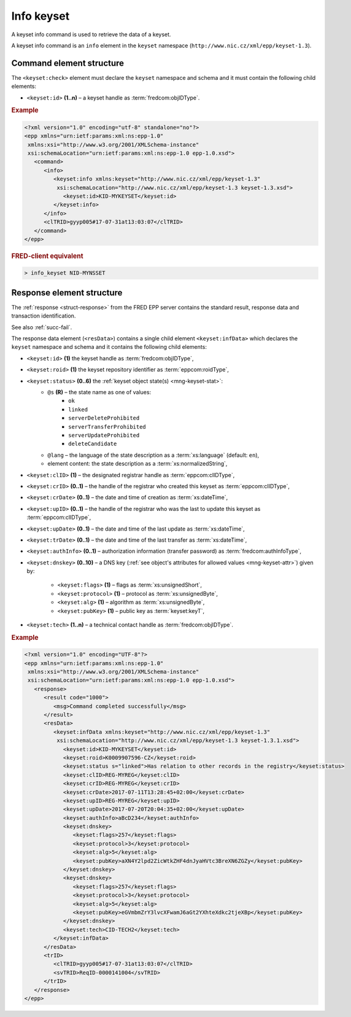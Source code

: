 
.. index::
   pair: info; keyset

Info keyset
=============

A keyset info command is used to retrieve the data of a keyset.

A keyset info command is an ``info`` element in the ``keyset`` namespace
(``http://www.nic.cz/xml/epp/keyset-1.3``).

.. index:: Ⓔinfo, Ⓔid

Command element structure
-------------------------

The ``<keyset:check>`` element must declare the ``keyset`` namespace
and schema and it must contain the following child elements:

* ``<keyset:id>`` **(1..n)**  – a keyset handle as :term:`fredcom:objIDType`.

.. rubric:: Example

.. code-block:: xml

   <?xml version="1.0" encoding="utf-8" standalone="no"?>
   <epp xmlns="urn:ietf:params:xml:ns:epp-1.0"
    xmlns:xsi="http://www.w3.org/2001/XMLSchema-instance"
    xsi:schemaLocation="urn:ietf:params:xml:ns:epp-1.0 epp-1.0.xsd">
      <command>
         <info>
            <keyset:info xmlns:keyset="http://www.nic.cz/xml/epp/keyset-1.3"
             xsi:schemaLocation="http://www.nic.cz/xml/epp/keyset-1.3 keyset-1.3.xsd">
               <keyset:id>KID-MYKEYSET</keyset:id>
            </keyset:info>
         </info>
         <clTRID>gyyp005#17-07-31at13:03:07</clTRID>
      </command>
   </epp>

.. rubric:: FRED-client equivalent

.. code-block:: shell

   > info_keyset NID-MYNSSET

.. index:: ⒺinfData, Ⓔid, Ⓔroid, Ⓔstatus,
   ⒺclID, ⒺcrID, ⒺcrDate, ⒺupID, ⒺupDate, ⒺtrDate, ⒺauthInfo,
   Ⓔdnskey, Ⓔflags, Ⓔprotocol, Ⓔalg, ⒺpubKey, Ⓔtech,
   ⓐs, ⓐlang

Response element structure
--------------------------

The :ref:`response <struct-response>` from the FRED EPP server contains
the standard result, response data and transaction identification.

See also :ref:`succ-fail`.

.. _keyset-infdata:

The response data element (``<resData>``) contains a single child element
``<keyset:infData>``  which declares the ``keyset`` namespace and schema
and it contains the following child elements:

* ``<keyset:id>`` **(1)** the keyset handle as :term:`fredcom:objIDType`,
* ``<keyset:roid>`` **(1)** the keyset repository identifier as :term:`eppcom:roidType`,
* ``<keyset:status>`` **(0..6)** the :ref:`keyset object state(s) <mng-keyset-stat>`:
   * ``@s`` **(R)** – the state name as one of values:
      * ``ok``
      * ``linked``
      * ``serverDeleteProhibited``
      * ``serverTransferProhibited``
      * ``serverUpdateProhibited``
      * ``deleteCandidate``
   * ``@lang`` – the language of the state description as a :term:`xs:language` (default: ``en``),
   * element content: the state description as a :term:`xs:normalizedString`,
* ``<keyset:clID>`` **(1)** – the designated registrar handle as :term:`eppcom:clIDType`,
* ``<keyset:crID>`` **(0..1)** – the handle of the registrar who created this keyset as :term:`eppcom:clIDType`,
* ``<keyset:crDate>`` **(0..1)** – the date and time of creation as :term:`xs:dateTime`,
* ``<keyset:upID>`` **(0..1)** – the handle of the registrar who was the last to update this keyset as :term:`eppcom:clIDType`,
* ``<keyset:upDate>`` **(0..1)** – the date and time of the last update as :term:`xs:dateTime`,
* ``<keyset:trDate>`` **(0..1)** – the date and time of the last transfer as :term:`xs:dateTime`,
* ``<keyset:authInfo>`` **(0..1)** – authorization information (transfer password) as :term:`fredcom:authInfoType`,
* ``<keyset:dnskey>`` **(0..10)** – a DNS key (:ref:`see object's attributes
  for allowed values <mng-keyset-attr>`) given by:
   * ``<keyset:flags>`` **(1)** – flags as :term:`xs:unsignedShort`,
   * ``<keyset:protocol>`` **(1)** – protocol as :term:`xs:unsignedByte`,
   * ``<keyset:alg>`` **(1)** – algorithm as :term:`xs:unsignedByte`,
   * ``<keyset:pubKey>`` **(1)** – public key as :term:`keyset:keyT`,
* ``<keyset:tech>`` **(1..n)** – a technical contact handle as :term:`fredcom:objIDType`.

.. rubric:: Example

.. code-block:: xml

   <?xml version="1.0" encoding="UTF-8"?>
   <epp xmlns="urn:ietf:params:xml:ns:epp-1.0"
    xmlns:xsi="http://www.w3.org/2001/XMLSchema-instance"
    xsi:schemaLocation="urn:ietf:params:xml:ns:epp-1.0 epp-1.0.xsd">
      <response>
         <result code="1000">
            <msg>Command completed successfully</msg>
         </result>
         <resData>
            <keyset:infData xmlns:keyset="http://www.nic.cz/xml/epp/keyset-1.3"
             xsi:schemaLocation="http://www.nic.cz/xml/epp/keyset-1.3 keyset-1.3.1.xsd">
               <keyset:id>KID-MYKEYSET</keyset:id>
               <keyset:roid>K0009907596-CZ</keyset:roid>
               <keyset:status s="linked">Has relation to other records in the registry</keyset:status>
               <keyset:clID>REG-MYREG</keyset:clID>
               <keyset:crID>REG-MYREG</keyset:crID>
               <keyset:crDate>2017-07-11T13:28:45+02:00</keyset:crDate>
               <keyset:upID>REG-MYREG</keyset:upID>
               <keyset:upDate>2017-07-20T20:04:35+02:00</keyset:upDate>
               <keyset:authInfo>aBcD234</keyset:authInfo>
               <keyset:dnskey>
                  <keyset:flags>257</keyset:flags>
                  <keyset:protocol>3</keyset:protocol>
                  <keyset:alg>5</keyset:alg>
                  <keyset:pubKey>aXN4Y2lpd2ZicWtkZHF4dnJyaHVtc3BreXN6ZGZy</keyset:pubKey>
               </keyset:dnskey>
               <keyset:dnskey>
                  <keyset:flags>257</keyset:flags>
                  <keyset:protocol>3</keyset:protocol>
                  <keyset:alg>5</keyset:alg>
                  <keyset:pubKey>eGVmbmZrY3lvcXFwamJ6aGt2YXhteXdkc2tjeXBp</keyset:pubKey>
               </keyset:dnskey>
               <keyset:tech>CID-TECH2</keyset:tech>
            </keyset:infData>
         </resData>
         <trID>
            <clTRID>gyyp005#17-07-31at13:03:07</clTRID>
            <svTRID>ReqID-0000141004</svTRID>
         </trID>
      </response>
   </epp>
